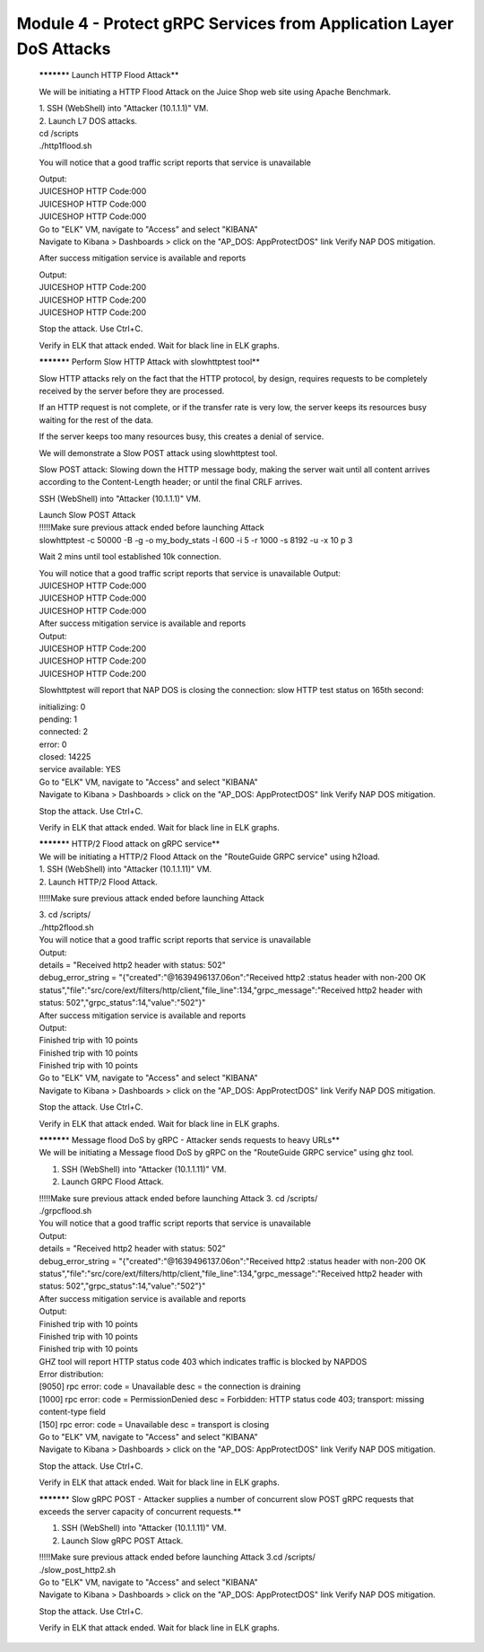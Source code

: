Module 4 - Protect gRPC Services from Application Layer DoS Attacks
######################################################

   **\********\* Launch HTTP Flood Attack**

   We will be initiating a HTTP Flood Attack on the Juice Shop web site
   using Apache Benchmark.

   | 1. SSH (WebShell) into "Attacker (10.1.1.1)" VM.
   | 2. Launch L7 DOS attacks.

   | cd /scripts
   | ./http1flood.sh

   You will notice that a good traffic script reports that service is
   unavailable

   | Output:
   | JUICESHOP HTTP Code:000
   | JUICESHOP HTTP Code:000
   | JUICESHOP HTTP Code:000

   | Go to "ELK" VM, navigate to "Access" and select "KIBANA"
   | Navigate to Kibana > Dashboards > click on the "AP_DOS:
     AppProtectDOS" link Verify NAP DOS mitigation.

   After success mitigation service is available and reports

   | Output:
   | JUICESHOP HTTP Code:200
   | JUICESHOP HTTP Code:200
   | JUICESHOP HTTP Code:200

   Stop the attack. Use Ctrl+C.

   Verify in ELK that attack ended. Wait for black line in ELK graphs.

   **\********\* Perform Slow HTTP Attack with slowhttptest tool**

   Slow HTTP attacks rely on the fact that the HTTP protocol, by design,
   requires requests to be completely received by the server before they
   are processed.

   If an HTTP request is not complete, or if the transfer rate is very
   low, the server keeps its resources busy waiting for the rest of the
   data.

   If the server keeps too many resources busy, this creates a denial of
   service.

   We will demonstrate a Slow POST attack using slowhttptest tool.

   Slow POST attack: Slowing down the HTTP message body, making the
   server wait until all content arrives according to the Content-Length
   header; or until the final CRLF arrives.

   SSH (WebShell) into "Attacker (10.1.1.1)" VM.

   | Launch Slow POST Attack
   | !!!!!Make sure previous attack ended before launching Attack
   | slowhttptest -c 50000 -B -g -o my_body_stats -l 600 -i 5 -r 1000 -s
     8192 -u -x 10 p 3

   Wait 2 mins until tool established 10k connection.

   | You will notice that a good traffic script reports that service is
     unavailable Output:
   | JUICESHOP HTTP Code:000
   | JUICESHOP HTTP Code:000
   | JUICESHOP HTTP Code:000

   | After success mitigation service is available and reports
   | Output:
   | JUICESHOP HTTP Code:200
   | JUICESHOP HTTP Code:200
   | JUICESHOP HTTP Code:200

   Slowhttptest will report that NAP DOS is closing the connection: slow
   HTTP test status on 165th second:

   | initializing: 0
   | pending: 1
   | connected: 2
   | error: 0
   | closed: 14225
   | service available: YES

   | Go to "ELK" VM, navigate to "Access" and select "KIBANA"
   | Navigate to Kibana > Dashboards > click on the "AP_DOS:
     AppProtectDOS" link Verify NAP DOS mitigation.

   Stop the attack. Use Ctrl+C.

   Verify in ELK that attack ended. Wait for black line in ELK graphs.

   | **\********\* HTTP/2 Flood attack on gRPC service**
   | We will be initiating a HTTP/2 Flood Attack on the "RouteGuide GRPC
     service" using h2load.

   | 1. SSH (WebShell) into "Attacker (10.1.1.11)" VM.
   | 2. Launch HTTP/2 Flood Attack.

   !!!!!Make sure previous attack ended before launching Attack

   | 3. cd /scripts/
   | ./http2flood.sh

   | You will notice that a good traffic script reports that service is
     unavailable
   | Output:
   | details = "Received http2 header with status: 502"
   | debug_error_string = "{"created":"@1639496137.06on":"Received http2
     :status header with non-200 OK
     status","file":"src/core/ext/filters/http/client,"file_line":134,"grpc_message":"Received
     http2 header with status: 502","grpc_status":14,"value":"502"}"

   | After success mitigation service is available and reports
   | Output:
   | Finished trip with 10 points
   | Finished trip with 10 points
   | Finished trip with 10 points

   | Go to "ELK" VM, navigate to "Access" and select "KIBANA"
   | Navigate to Kibana > Dashboards > click on the "AP_DOS:
     AppProtectDOS" link Verify NAP DOS mitigation.

   Stop the attack. Use Ctrl+C.

   Verify in ELK that attack ended. Wait for black line in ELK graphs.

   | **\********\* Message flood DoS by gRPC - Attacker sends requests
     to heavy URLs**
   | We will be initiating a Message flood DoS by gRPC on the
     "RouteGuide GRPC service" using ghz tool.

   1. SSH (WebShell) into "Attacker (10.1.1.11)" VM.

   2. Launch GRPC Flood Attack.

   | !!!!!Make sure previous attack ended before launching Attack 3. cd
     /scripts/
   | ./grpcflood.sh

   | You will notice that a good traffic script reports that service is
     unavailable
   | Output:
   | details = "Received http2 header with status: 502"
   | debug_error_string = "{"created":"@1639496137.06on":"Received http2
     :status header with non-200 OK
     status","file":"src/core/ext/filters/http/client,"file_line":134,"grpc_message":"Received
     http2 header with status: 502","grpc_status":14,"value":"502"}"

   | After success mitigation service is available and reports
   | Output:
   | Finished trip with 10 points
   | Finished trip with 10 points
   | Finished trip with 10 points

   | GHZ tool will report HTTP status code 403 which indicates traffic
     is blocked by NAPDOS
   | Error distribution:
   | [9050] rpc error: code = Unavailable desc = the connection is
     draining
   | [1000] rpc error: code = PermissionDenied desc = Forbidden: HTTP
     status code 403; transport: missing content-type field
   | [150] rpc error: code = Unavailable desc = transport is closing

   | Go to "ELK" VM, navigate to "Access" and select "KIBANA"
   | Navigate to Kibana > Dashboards > click on the "AP_DOS:
     AppProtectDOS" link Verify NAP DOS mitigation.

   Stop the attack. Use Ctrl+C.

   Verify in ELK that attack ended. Wait for black line in ELK graphs.

   **\********\* Slow gRPC POST - Attacker supplies a number of
   concurrent slow POST gRPC requests that exceeds the server capacity
   of concurrent requests.**

   1. SSH (WebShell) into "Attacker (10.1.1.11)" VM.

   2. Launch Slow gRPC POST Attack.

   | !!!!!Make sure previous attack ended before launching Attack 3.cd
     /scripts/
   | ./slow_post_http2.sh

   | Go to "ELK" VM, navigate to "Access" and select "KIBANA"
   | Navigate to Kibana > Dashboards > click on the "AP_DOS:
     AppProtectDOS" link Verify NAP DOS mitigation.

   Stop the attack. Use Ctrl+C.

   Verify in ELK that attack ended. Wait for black line in ELK graphs.
